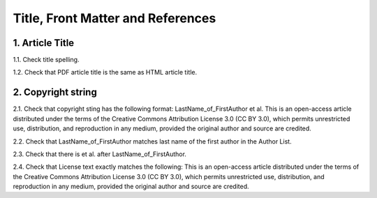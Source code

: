 Title, Front Matter and References
==================================


1. Article Title
----------------

1.1. Check title spelling.

1.2. Check that PDF article title is the same as HTML article title.

2. Copyright string
-------------------

2.1. Check that copyright sting has the following format:
LastName_of_FirstAuthor et al. This is an open-access article distributed under the terms of the Creative Commons Attribution License 3.0 (CC BY 3.0), which permits unrestricted use, distribution, and reproduction in any medium, provided the original author and source are credited.

2.2. Check that LastName_of_FirstAuthor matches last name of the first author in the Author List.

.. image:: /_static/pic_pdf_copyright.png
   :alt: Current/Present address

2.3. Check that there is et al. after LastName_of_FirstAuthor.

2.4. Check that License text exactly matches the following:
This is an open-access article distributed under the terms of the Creative Commons Attribution License 3.0 (CC BY 3.0), which permits unrestricted use, distribution, and reproduction in any medium, provided the original author and source are credited.

